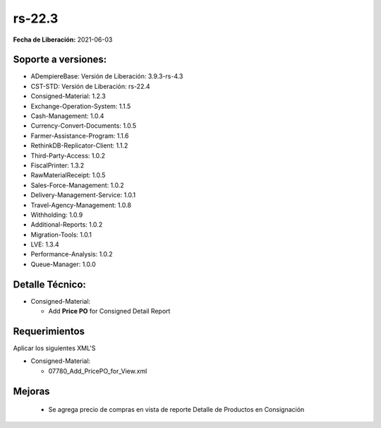 .. _documento/versión-22-3:

**rs-22.3**
===========

**Fecha de Liberación:** 2021-06-03

**Soporte a versiones:**
------------------------

- ADempiereBase: Versión de Liberación: 3.9.3-rs-4.3
- CST-STD: Versión de Liberación: rs-22.4
- Consigned-Material: 1.2.3
- Exchange-Operation-System: 1.1.5
- Cash-Management: 1.0.4
- Currency-Convert-Documents: 1.0.5
- Farmer-Assistance-Program: 1.1.6
- RethinkDB-Replicator-Client: 1.1.2
- Third-Party-Access: 1.0.2
- FiscalPrinter: 1.3.2
- RawMaterialReceipt: 1.0.5
- Sales-Force-Management: 1.0.2
- Delivery-Management-Service: 1.0.1
- Travel-Agency-Management: 1.0.8
- Withholding: 1.0.9
- Additional-Reports: 1.0.2
- Migration-Tools: 1.0.1
- LVE: 1.3.4
- Performance-Analysis: 1.0.2
- Queue-Manager: 1.0.0

**Detalle Técnico:**
--------------------

- Consigned-Material:

  - Add **Price PO** for Consigned Detail Report

**Requerimientos**
------------------

Aplicar los siguientes XML'S

- Consigned-Material: 

  - 07780_Add_PricePO_for_View.xml

**Mejoras**
----------------

  - Se agrega precio de compras en vista de reporte Detalle de Productos en Consignación